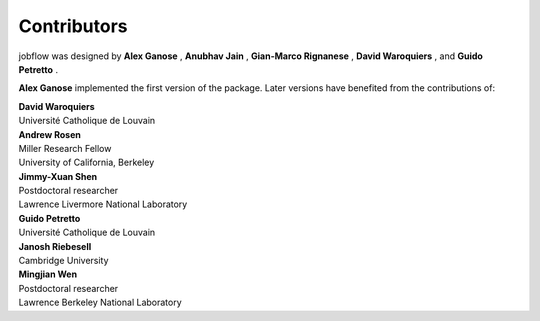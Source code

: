 Contributors
============

jobflow was designed by  **Alex Ganose** |utf| |0000-0002-4486-3321|, **Anubhav Jain** |computron| |0000-0001-5893-9967|, **Gian-Marco Rignanese** |gmrigna| |0000-0002-1422-1205| , **David Waroquiers** |davidwaroquiers| |0000-0001-8943-9762|, and **Guido Petretto** |gpetretto|.

.. |computron| image:: https://cdnjs.cloudflare.com/ajax/libs/octicons/8.5.0/svg/mark-github.svg
   :target: https://github.com/computron
   :width: 16
   :height: 16
   :alt: GitHub profile for computron
.. |0000-0001-5893-9967| image:: _static/orcid.svg
   :target: https://orcid.org/0000-0001-5893-9967
   :width: 16
   :height: 16
   :alt: ORCID profile for 0000-0001-5893-9967

.. |gmrigna| image:: https://cdnjs.cloudflare.com/ajax/libs/octicons/8.5.0/svg/mark-github.svg
   :target: https://github.com/gmrigna
   :width: 16
   :height: 16
   :alt: GitHub profile for gmrigna
.. |0000-0002-1422-1205| image:: _static/orcid.svg
   :target: https://orcid.org/0000-0002-1422-1205
   :width: 16
   :height: 16
   :alt: ORCID profile for 0000-0002-1422-1205

**Alex Ganose** |utf| |0000-0002-4486-3321| implemented the first version of the package. Later versions have benefited from the contributions of:

.. |utf| image:: https://cdnjs.cloudflare.com/ajax/libs/octicons/8.5.0/svg/mark-github.svg
   :target: https://github.com/utf
   :width: 16
   :height: 16
   :alt: GitHub profile for utf
.. |0000-0002-4486-3321| image:: _static/orcid.svg
   :target: https://orcid.org/0000-0002-4486-3321
   :width: 16
   :height: 16
   :alt: ORCID profile for 0000-0002-4486-3321

| **David Waroquiers** |davidwaroquiers| |0000-0001-8943-9762|
| Université Catholique de Louvain

.. |davidwaroquiers| image:: https://cdnjs.cloudflare.com/ajax/libs/octicons/8.5.0/svg/mark-github.svg
   :target: https://github.com/davidwaroquiers
   :width: 16
   :height: 16
   :alt: GitHub profile for davidwaroquiers
.. |0000-0001-8943-9762| image:: _static/orcid.svg
   :target: https://orcid.org/0000-0001-8943-9762
   :width: 16
   :height: 16
   :alt: ORCID profile for 0000-0001-8943-9762

| **Andrew Rosen** |arosen| |0000-0002-0141-7006|
| Miller Research Fellow
| University of California, Berkeley

.. |arosen| image:: https://cdnjs.cloudflare.com/ajax/libs/octicons/8.5.0/svg/mark-github.svg
   :target: https://github.com/arosen93
   :width: 16
   :height: 16
   :alt: GitHub profile for arosen93
.. |0000-0002-0141-7006| image:: _static/orcid.svg
   :target: https://orcid.org/0000-0002-0141-7006
   :width: 16
   :height: 16
   :alt: ORCID profile for 0000-0002-0141-7006

| **Jimmy-Xuan Shen** |jmmshn| |0000-0002-2743-7531|
| Postdoctoral researcher
| Lawrence Livermore National Laboratory

.. |jmmshn| image:: https://cdnjs.cloudflare.com/ajax/libs/octicons/8.5.0/svg/mark-github.svg
   :target: https://github.com/jmmshn
   :width: 16
   :height: 16
   :alt: GitHub profile for jmmshn
.. |0000-0002-2743-7531| image:: _static/orcid.svg
   :target: https://orcid.org/0000-0002-0141-7006
   :width: 16
   :height: 16
   :alt: ORCID profile for 0000-0002-2743-7531

| **Guido Petretto** |gpetretto|
| Université Catholique de Louvain

.. |gpetretto| image:: https://cdnjs.cloudflare.com/ajax/libs/octicons/8.5.0/svg/mark-github.svg
   :target: https://github.com/gpetretto
   :width: 16
   :height: 16
   :alt: GitHub profile for gpetretto

| **Janosh Riebesell** |janosh|
| Cambridge University

.. |janosh| image:: https://cdnjs.cloudflare.com/ajax/libs/octicons/8.5.0/svg/mark-github.svg
   :target: https://github.com/janosh
   :width: 16
   :height: 16
   :alt: GitHub profile for janosh

| **Mingjian Wen** |mjwen| |0000-0003-0013-575X|
| Postdoctoral researcher
| Lawrence Berkeley National Laboratory

.. |mjwen| image:: https://cdnjs.cloudflare.com/ajax/libs/octicons/8.5.0/svg/mark-github.svg
   :target: https://github.com/mjwen
   :width: 16
   :height: 16
   :alt: GitHub profile for mjwen
.. |0000-0003-0013-575X| image:: _static/orcid.svg
   :target: https://orcid.org/0000-0003-0013-575X
   :width: 16
   :height: 16
   :alt: ORCID profile for 0000-0003-0013-575X

